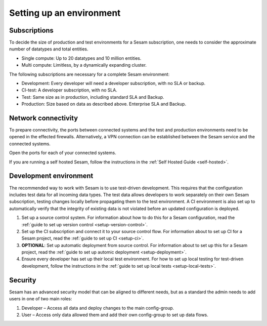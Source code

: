 Setting up an environment
=========================

Subscriptions
-------------

To decide the size of production and test environments for a Sesam subscription,
one needs to consider the approximate number of datatypes and total entities.

-  Single compute: Up to 20 datatypes and 10 million entities.

-  Multi compute: Limitless, by a dynamically expanding cluster.

The following subscriptions are necessary for a complete Sesam
environment:

-  Development: Every developer will need a developer subscription, with no
   SLA or backup.

-  CI-test: A developer subscription, with no SLA.

-  Test: Same size as in production, including standard SLA and Backup.

-  Production: Size based on data as described above. Enterprise SLA and
   Backup.

Network connectivity
--------------------

To prepare connectivity, the ports between connected
systems and the test and production environments need to be opened
in the effected firewalls. Alternatively, a VPN connection can be
established between the Sesam service and the connected systems.

Open the ports for each of your connected systems.

If you are running a self hosted Sesam, follow the instructions in the :ref:`Self Hosted Guide <self-hosted>`.

Development environment
-----------------------

The recommended way to work with Sesam is to use test-driven
development. This requires that the configuration includes test data for
all incoming data types. The test data allows developers to work
separately on their own Sesam subscription, testing changes locally
before propagating them to the test environment. A CI environment is
also set up to automatically verify that the integrity of existing data
is not violated before an updated configuration is deployed.

1. Set up a source control system. For information about how to do this for a Sesam configuration, read the :ref:`guide to set up version control <setup-version-control>`.

2. Set up the CI subscription and connect it to your source control flow. For information about to set up CI for a Sesam project, read the :ref:`guide to set up CI <setup-ci>`.

3. **OPTIONAL**: Set up automatic deployment from source control. For information about to set up this for a Sesam project, read the :ref:`guide to set up automic deployment <setup-deployment>`.

4. Ensure every developer has set up their local test environment. For how to set up local testing for test-driven development, follow the instructions in the :ref:`guide to set up local tests <setup-local-tests>`.

Security
--------

Sesam has an advanced security model that can be aligned to different
needs, but as a standard the admin needs to add users in one of two main
roles:

1. Developer – Access all data and deploy changes to the main
   config-group.

2. User – Access only data allowed them and add their own
   config-group to set up data flows.
